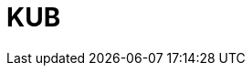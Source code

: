 = KUB
:page-layout: toolboxes
:page-tags: catalog, toolbox, gaya-feelpp_kub_cem
:parent-catalogs: gaya
:description: Ktirio Urban Buildings
:page-illustration: ROOT:feelpp_kub_cem.jpg